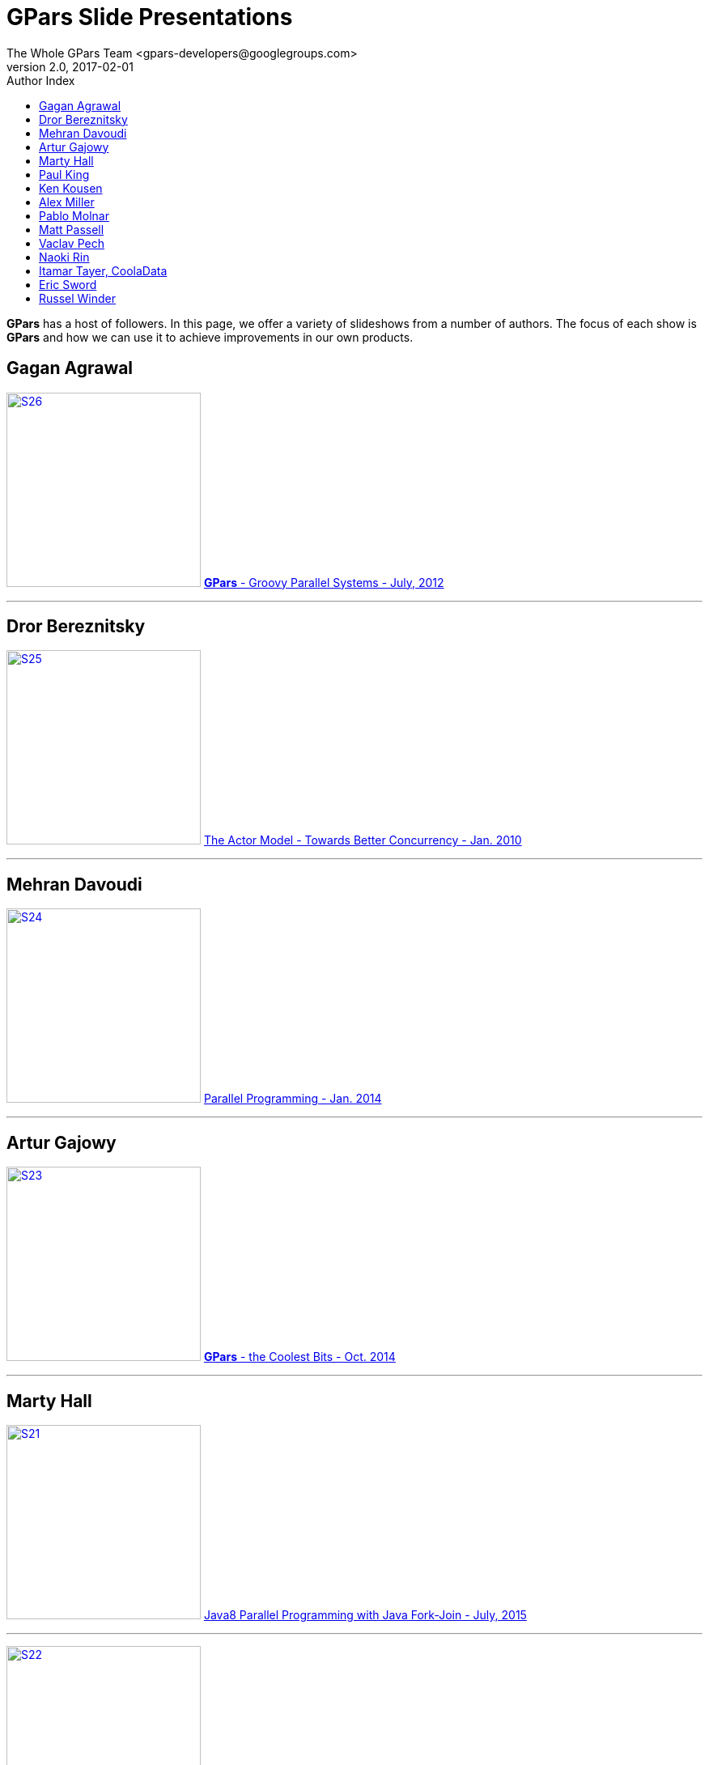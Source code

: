 ﻿= *GPars* Slide Presentations
The Whole GPars Team <gpars-developers@googlegroups.com>
v2.0, 2017-02-01
:linkattrs:
:linkcss:
:toc: right
:toc-title: Author Index
:icons: font
:source-highlighter: coderay
:docslink: http://gpars.org/[GPars Documentation]
:description: GPars is a multi-paradigm concurrency framework offering several mutually cooperating high-level concurrency abstractions.


*GPars* has a host of followers. In this page, we offer a variety of slideshows from a number of authors. The focus of each show is *GPars*
and how we can use it to achieve improvements in our own products.

== Gagan Agrawal

image:images/slides/Slide26.png[S26,240,title="GPars - Groovy Parallel Systems",role="related thumb left", link="http://www.slideshare.net/gagana24/gpars-groovy-parallel-systems"] http://www.slideshare.net/gagana24/gpars-groovy-parallel-systems[*GPars* - Groovy Parallel Systems - July, 2012]

''''

== Dror Bereznitsky

image:images/slides/Slide25.png[S25,240,title="The Actor Model - Towards Better Concurrency - Jan. 2010",role="related thumb left", link="http://www.slideshare.net/drorbr/the-actor-model-towards-better-concurrency"] http://www.slideshare.net/drorbr/the-actor-model-towards-better-concurrency[The Actor Model - Towards Better Concurrency - Jan. 2010]

''''

== Mehran Davoudi

image:images/slides/Slide24.png[S24,240,title="GPars Parallel Programming - Jan. 2014",role="related thumb left", link="http://www.slideshare.net/mehrandvd/parallel-programming-how-new-language-features-help"] http://www.slideshare.net/mehrandvd/parallel-programming-how-new-language-features-help[Parallel Programming - Jan. 2014]

''''

== Artur Gajowy
 
image:images/slides/Slide23.png[S23,240,title="GPars - the Coolest Bits - Oct. 2014",role="related thumb left", link="http://www.slideshare.net/arturgajowy/gpars-the-coolest-bits-wgug-20141016"] http://www.slideshare.net/arturgajowy/gpars-the-coolest-bits-wgug-20141016[*GPars* - the Coolest Bits - Oct. 2014]

''''

== Marty Hall

image:images/slides/Slide21.png[S21,240,title="Java8 Parallel Programming with Java Fork-Join",role="related thumb left", link="http://www.slideshare.net/martyhall/java-8-programming-tutorial-parallel-programming-with-the-java-fork-join-framework"] http://www.slideshare.net/martyhall/java-8-programming-tutorial-parallel-programming-with-the-java-fork-join-framework[Java8 Parallel Programming with Java Fork-Join - July, 2015]

''''

image:images/slides/Slide22.png[S22,240,title="Java8 Concurrent Multithreaded Programming with Java Threads",role="related thumb left", link="http://www.slideshare.net/martyhall/java-8-programming-tutorial-concurrent-multithreaded-programming-with-java-threads"] http://www.slideshare.net/martyhall/java-8-programming-tutorial-concurrent-multithreaded-programming-with-java-threads[Java8 Concurrent Multithreaded Programming with Java Threads - July, 2015]

''''

== Paul King

image:images/slides/Slide18.png[S18,240,title="Groovy, Java and Concurrency - Oct. 2010",role="related thumb left", link="http://www.slideshare.net/paulk_asert/groovy-and-concurrency"] http://www.slideshare.net/paulk_asert/groovy-and-concurrency[Groovy, Java and Concurrency - Oct. 2010]

''''

image:images/slides/Slide19.png[S19,240,title="Concurrency with GPars - Oct. 2010",role="related thumb left", link="http://www.slideshare.net/paulk_asert/concurrency-with-gpars"] http://www.slideshare.net/paulk_asert/concurrency-with-gpars[Concurrency with *GPars* - Oct. 2010]

''''

image:images/slides/Slide20.png[S20,240,title="Concurrency *GPars* - Sept. 2013",role="related thumb left", link="http://www.slideshare.net/paulk_asert/concurrency-gpars"] http://www.slideshare.net/paulk_asert/concurrency-gpars[Concurrency *GPars* - Sept. 2013] +++<br />+++A well-researched overview.

''''

== Ken Kousen

image:images/slides/Slide17.png[S17,240,title="GPars Spring Central - Sept. 2015",role="related thumb left", link="http://www.slideshare.net/SpringCentral/gpars-53165181"] http://www.slideshare.net/SpringCentral/gpars-53165181[*GPars* Spring Central - Sept. 2015]

''''

== Alex Miller

image:images/slides/Slide16.png[S16,240,title="Groovy Concurrency - Jul. 2010",role="related thumb left", link="http://www.slideshare.net/alexmiller/groovy-concurrency"] http://www.slideshare.net/alexmiller/groovy-concurrency[Groovy Concurrency - Jul. 2010]

''''

== Pablo Molnar

image:images/slides/Slide15.png[S15,240,title="Parallel Computing with *GPars* - Nov. 2011",role="related thumb left", link="http://www.slideshare.net/pablomolnar/parallel-computing-with-gpars"] http://www.slideshare.net/pablomolnar/parallel-computing-with-gpars[Parallel Computing with *GPars* - Nov. 2011]

''''

== Matt Passell 

image:images/slides/Slide14.png[S14,240,title="GPars* for Beginners",role="related thumb left", link="http://www.slideshare.net/mpassell/gpars-for-beginners"] http://www.slideshare.net/mpassell/gpars-for-beginners[*GPars* for Beginners - May, 2011]

''''

== Vaclav Pech

image:images/slides/Slide8.png[S8,240,title="GPars Concepts Explained - Nov. 2009",role="related thumb left", link="http://www.slideshare.net/VaclavPech/gpars-concepts-explained"] http://www.slideshare.net/VaclavPech/gpars-concepts-explained[*GPars* Concepts Explained - Nov. 2009]

''''

image:images/slides/Slide9.png[S9,240,title="Concurrency on the JVM - May, 2010",role="related thumb left", link="http://www.slideshare.net/VaclavPech/concurrency-on-the-jvm"] http://www.slideshare.net/VaclavPech/concurrency-on-the-jvm[Concurrency on the JVM - May, 2010]

''''

image:images/slides/Slide10.png[S10,240,title="Pick the Lowhanging Concurrency Fruit",role="related thumb left", link="http://www.slideshare.net/VaclavPech/pick-up-the-lowhanging-concurrency-fruit"] http://www.slideshare.net/VaclavPech/pick-up-the-lowhanging-concurrency-fruit[Pick the Lowhanging Concurrency Fruit - May, 2011]

''''

image:images/slides/Slide11.png[S11,240,title="GPars GR8Conf 2011",role="related thumb left", link="http://www.slideshare.net/gr8conf/g-pars-vaclavpech2011"] http://www.slideshare.net/gr8conf/g-pars-vaclavpech2011[*GPars* with Vaclav Pech - May, 2011] +++<br />+++*GR8Conf 2011*

''''

image:images/slides/Slide12.png[S12,240,title="GPars Workshop",role="related thumb left", link="http://www.slideshare.net/VaclavPech/gpars-workshop-21832702"] http://www.slideshare.net/VaclavPech/gpars-workshop-21832702[*GPars* Workshop - May, 2013]

''''

image:images/slides/Slide13.png[S13,240,title="GPars How-To",role="related thumb left", link="http://www.slideshare.net/VaclavPech/g-pars-howto"] http://www.slideshare.net/VaclavPech/g-pars-howto[*GPars* HowTo - May, 2013] +++<br />+++*GPars* HowTo - when to use which concurrency abstraction

''''

== Naoki Rin  

image:images/slides/Slide30.png[S30,240,title="GPars Saga in Chinese",role="related thumb left", link="http://www.slideshare.net/Naoki_Rin/gpars-in-saga-groovy-study-9311028"] http://www.slideshare.net/Naoki_Rin/gpars-in-saga-groovy-study-9311028[*GPars* in Saga - a Groovy Study - Sept. 2011] +++<br />+++in Chinese

''''

== Itamar Tayer, CoolaData

image:images/slides/Slide7.png[S7,240,title="GPars - Dec. 2014",role="related thumb left", link="http://www.slideshare.net/CodemotionTLV/itamar-tayer-gpars"] http://www.slideshare.net/CodemotionTLV/itamar-tayer-gpars[*GPars* - Dec. 2014]

''''

== Eric Sword 

image:images/slides/Slide6.png[S6,240,title="",role="related thumb left", link="http://www.slideshare.net/ericsword/gpars-quick-hits"] http://www.slideshare.net/ericsword/gpars-quick-hits[*GPars* Quick Hits - Sept. 2011] +++<br />+++Reviews how to introduce *GPars* without re-architecting a whole project.

''''

== Russel Winder
 
image:images/slides/Slide1.png[S1,240,title="Parallelism the Right Way",role="related thumb left", link="http://www.slideshare.net/Russel_Winder/gpars-parallelism-the-right-way"] http://www.slideshare.net/Russel_Winder/gpars-parallelism-the-right-way[Parallelism the Right Way - Nov. 2011]

''''

image:images/slides/Slide2.png[S2,240,title="GPars - Russel Winder",role="related thumb left", link="http://www.slideshare.net/Russel_Winder/gpars-13257268"] http://www.slideshare.net/Russel_Winder/gpars-13257268[*GPars* - Russel Winder - June, 2012]

''''

image:images/slides/Slide3.png[S3,240,title="GPars Presentation",role="related thumb left", link="http://www.slideshare.net/Russel_Winder/presentation-32889668"] http://www.slideshare.net/Russel_Winder/presentation-32889668[*GPars* Presentation - Mar. 2014] - +++<br />+++Groovy, GPars, @CompileStatic and invokedynamic. And [blue]*Java8*

''''

image:images/slides/Slide4.png[S4,240,title="GPars - Dec.2014",role="related thumb left", link="http://www.slideshare.net/Russel_Winder/gpars2014"] http://www.slideshare.net/Russel_Winder/gpars2014[*GPars* - Dec.2014]

''''

image:images/slides/Slide5.png[S5,240,title="GPars Remoting - Apr.2015",role="related thumb left", link="http://www.slideshare.net/Russel_Winder/gpars-remoting"] http://www.slideshare.net/Russel_Winder/gpars-remoting[*GPars* Remoting - Apr.2015]
